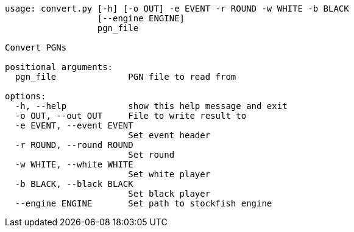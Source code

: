 [code]
----
usage: convert.py [-h] [-o OUT] -e EVENT -r ROUND -w WHITE -b BLACK
                  [--engine ENGINE]
                  pgn_file

Convert PGNs

positional arguments:
  pgn_file              PGN file to read from

options:
  -h, --help            show this help message and exit
  -o OUT, --out OUT     File to write result to
  -e EVENT, --event EVENT
                        Set event header
  -r ROUND, --round ROUND
                        Set round
  -w WHITE, --white WHITE
                        Set white player
  -b BLACK, --black BLACK
                        Set black player
  --engine ENGINE       Set path to stockfish engine
----

